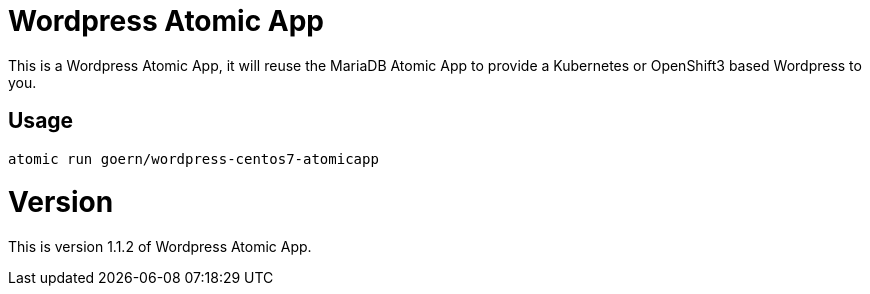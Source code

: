 = Wordpress Atomic App

This is a Wordpress Atomic App, it will reuse the MariaDB Atomic App to
provide a Kubernetes or OpenShift3 based Wordpress to you.

== Usage

`atomic run goern/wordpress-centos7-atomicapp`

= Version

This is version 1.1.2 of Wordpress Atomic App.
